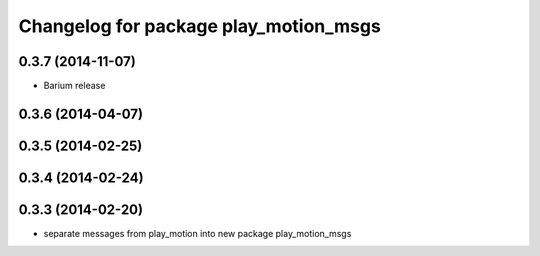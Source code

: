 ^^^^^^^^^^^^^^^^^^^^^^^^^^^^^^^^^^^^^^
Changelog for package play_motion_msgs
^^^^^^^^^^^^^^^^^^^^^^^^^^^^^^^^^^^^^^

0.3.7 (2014-11-07)
------------------
* Barium release

0.3.6 (2014-04-07)
------------------

0.3.5 (2014-02-25)
------------------

0.3.4 (2014-02-24)
------------------

0.3.3 (2014-02-20)
------------------
* separate messages from play_motion into new package play_motion_msgs

